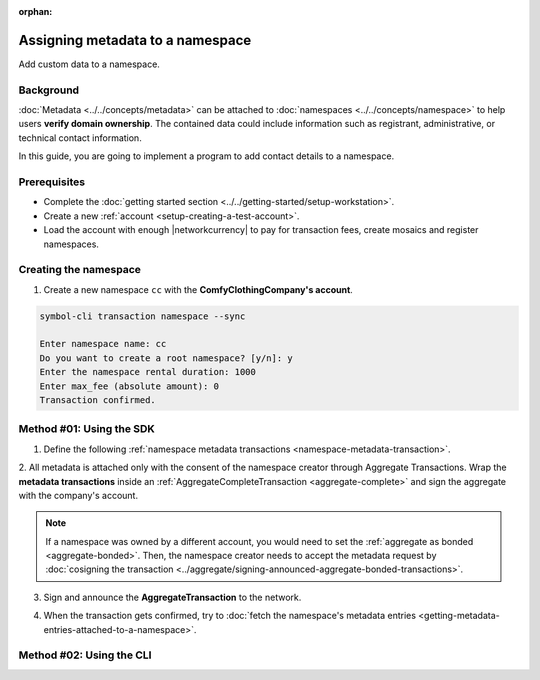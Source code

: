 :orphan:

.. post:: 01 Oct, 2019
    :category: Metadata
    :excerpt: 1
    :nocomments:

#################################
Assigning metadata to a namespace
#################################

Add custom data to a namespace.

**********
Background
**********

:doc:`Metadata <../../concepts/metadata>` can be attached to :doc:`namespaces <../../concepts/namespace>` to help users **verify domain ownership**.
The contained data could include information such as registrant, administrative, or technical contact information.

In this guide, you are going to implement a program to add contact details to a namespace.

.. figure:: ../../resources/images/examples/metadata-namespace.png
    :align: center
    :width: 400px

*************
Prerequisites
*************

- Complete the :doc:`getting started section <../../getting-started/setup-workstation>`.
- Create a new :ref:`account <setup-creating-a-test-account>`.
- Load the account with enough |networkcurrency| to pay for transaction fees, create mosaics and register namespaces.

**********************
Creating the namespace
**********************

1. Create a new namespace ``cc`` with the **ComfyClothingCompany's account**.

.. code-block:: bash

    symbol-cli transaction namespace --sync

    Enter namespace name: cc
    Do you want to create a root namespace? [y/n]: y
    Enter the namespace rental duration: 1000
    Enter max_fee (absolute amount): 0
    Transaction confirmed.

*************************
Method #01: Using the SDK
*************************

1. Define the following :ref:`namespace metadata transactions <namespace-metadata-transaction>`.

.. csv-table::
    :header: "Key", "Value"
    :delim: ;

    NAME; ComfyClothingCompany
    EMAIL; info@comfyclothingcompany
    ADDRESS; ComfyClothingCompany HQ
    PHONE; 000-0000

.. example-code::

    .. viewsource:: ../../resources/examples/typescript/metadata/AssigningMetadataToANamespace.ts
        :language: typescript
        :start-after:  /* start block 01 */
        :end-before: /* end block 01 */

    .. viewsource:: ../../resources/examples/typescript/metadata/AssigningMetadataToANamespace.js
        :language: javascript
        :start-after:  /* start block 01 */
        :end-before: /* end block 01 */

2. All metadata is attached only with the consent of the namespace creator through Aggregate Transactions.
Wrap the **metadata transactions** inside an :ref:`AggregateCompleteTransaction <aggregate-complete>` and sign the aggregate with the company's account.

.. example-code::

    .. viewsource:: ../../resources/examples/typescript/metadata/AssigningMetadataToANamespace.ts
        :language: typescript
        :start-after:  /* start block 02 */
        :end-before: /* end block 02 */

    .. viewsource:: ../../resources/examples/typescript/metadata/AssigningMetadataToANamespace.js
        :language: javascript
        :start-after:  /* start block 02 */
        :end-before: /* end block 02 */

.. note:: If a namespace was owned by a different account, you would need to set the :ref:`aggregate as bonded <aggregate-bonded>`. Then, the namespace creator needs to accept the metadata request by :doc:`cosigning the transaction <../aggregate/signing-announced-aggregate-bonded-transactions>`.

3. Sign and announce the **AggregateTransaction** to the network.

.. example-code::

    .. viewsource:: ../../resources/examples/typescript/metadata/AssigningMetadataToANamespace.ts
        :language: typescript
        :start-after:  /* start block 03 */
        :end-before: /* end block 03 */

    .. viewsource:: ../../resources/examples/typescript/metadata/AssigningMetadataToANamespace.js
        :language: javascript
        :start-after:  /* start block 03 */
        :end-before: /* end block 03 */

4. When the transaction gets confirmed, try to :doc:`fetch the namespace's metadata entries <getting-metadata-entries-attached-to-a-namespace>`.

*************************
Method #02: Using the CLI
*************************

.. viewsource:: ../../resources/examples/bash/metadata/AssigningMetadataToANamespace.sh
    :language: bash
    :start-after: #!/bin/sh
